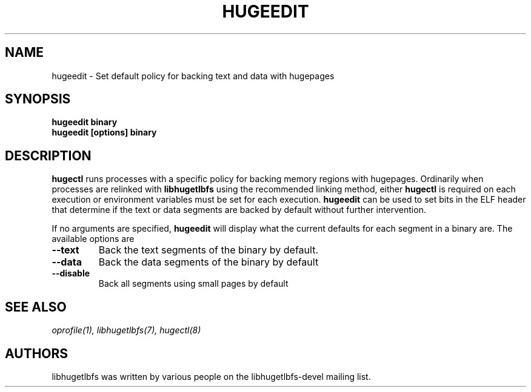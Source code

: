 .\"                                      Hey, EMACS: -*- nroff -*-
.\" First parameter, NAME, should be all caps
.\" Second parameter, SECTION, should be 1-8, maybe w/ subsection
.\" other parameters are allowed: see man(7), man(1)
.TH HUGEEDIT 7 "October 8, 2008"
.\" Please adjust this date whenever revising the manpage.
.\"
.\" Some roff macros, for reference:
.\" .nh        disable hyphenation
.\" .hy        enable hyphenation
.\" .ad l      left justify
.\" .ad b      justify to both left and right margins
.\" .nf        disable filling
.\" .fi        enable filling
.\" .br        insert line break
.\" .sp <n>    insert n+1 empty lines
.\" for manpage-specific macros, see man(7)
.SH NAME
hugeedit \- Set default policy for backing text and data with hugepages
.SH SYNOPSIS
.B hugeedit binary
.br
.B hugeedit [options] binary
.SH DESCRIPTION

\fBhugectl\fP runs processes with a specific policy for backing memory
regions with hugepages. Ordinarily when processes are relinked with
\fBlibhugetlbfs\fP using the recommended linking method, either \fBhugectl\fP
is required on each execution or environment variables must be set for
each execution. \fBhugeedit\fP can be used to set bits in the ELF header
that determine if the text or data segments are backed by default without
further intervention.

If no arguments are specified, \fBhugeedit\fP will display what the current
defaults for each segment in a binary are. The available options are

.TP
.B --text
Back the text segments of the binary by default.

.TP
.B --data
Back the data segments of the binary by default

.TP
.B --disable
Back all segments using small pages by default

.SH SEE ALSO
.I oprofile(1),
.I libhugetlbfs(7),
.I hugectl(8)
.br
.SH AUTHORS
libhugetlbfs was written by various people on the libhugetlbfs-devel
mailing list.

